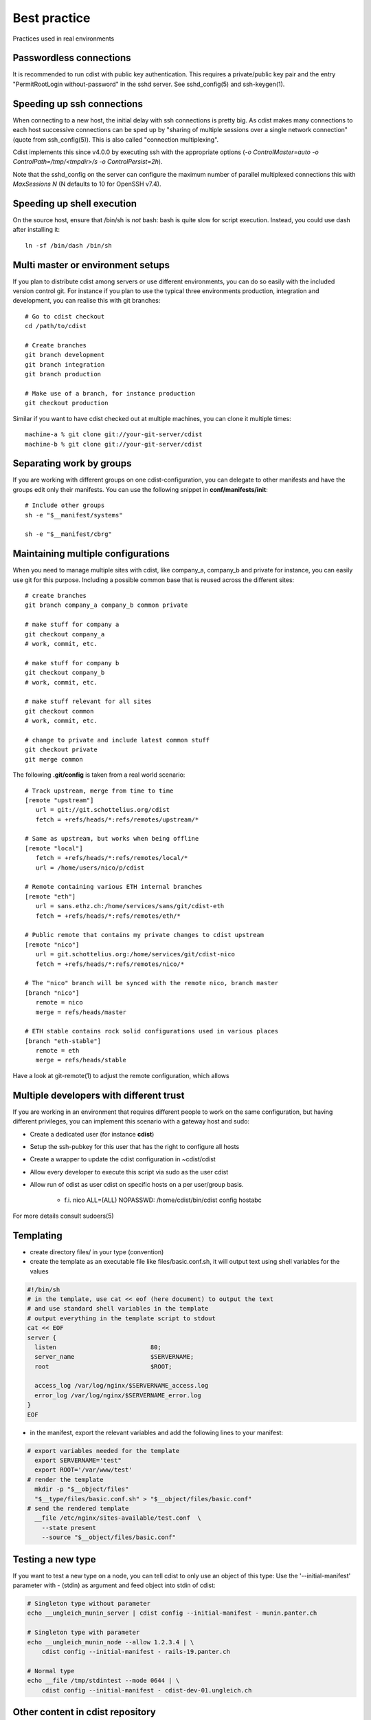 Best practice
=============
Practices used in real environments

Passwordless connections
------------------------
It is recommended to run cdist with public key authentication.
This requires a private/public key pair and the entry
"PermitRootLogin without-password" in the sshd server.
See sshd_config(5) and ssh-keygen(1).


Speeding up ssh connections
---------------------------
When connecting to a new host, the initial delay with ssh connections
is pretty big. As cdist makes many connections to each host successive
connections can be sped up by "sharing of multiple sessions over a single
network connection" (quote from ssh_config(5)). This is also called "connection
multiplexing".

Cdist implements this since v4.0.0 by executing ssh with the appropriate
options (`-o ControlMaster=auto  -o ControlPath=/tmp/<tmpdir>/s  -o
ControlPersist=2h`).

Note that the sshd_config on the server can configure the maximum number of
parallel multiplexed connections this with `MaxSessions N` (N defaults to 10
for OpenSSH v7.4).


Speeding up shell execution
----------------------------
On the source host, ensure that /bin/sh is *not* bash: bash is quite slow for
script execution. Instead, you could use dash after installing it::

    ln -sf /bin/dash /bin/sh


Multi master or environment setups
----------------------------------
If you plan to distribute cdist among servers or use different
environments, you can do so easily with the included version
control git. For instance if you plan to use the typical three
environments production, integration and development, you can
realise this with git branches::

    # Go to cdist checkout
    cd /path/to/cdist

    # Create branches
    git branch development
    git branch integration
    git branch production

    # Make use of a branch, for instance production
    git checkout production

Similar if you want to have cdist checked out at multiple machines,
you can clone it multiple times::

    machine-a % git clone git://your-git-server/cdist
    machine-b % git clone git://your-git-server/cdist


Separating work by groups
-------------------------
If you are working with different groups on one cdist-configuration,
you can delegate to other manifests and have the groups edit only
their manifests. You can use the following snippet in
**conf/manifests/init**::

    # Include other groups
    sh -e "$__manifest/systems"

    sh -e "$__manifest/cbrg"


Maintaining multiple configurations
-----------------------------------
When you need to manage multiple sites with cdist, like company_a, company_b
and private for instance, you can easily use git for this purpose.
Including a possible common base that is reused across the different sites::

    # create branches
    git branch company_a company_b common private

    # make stuff for company a
    git checkout company_a
    # work, commit, etc.

    # make stuff for company b
    git checkout company_b
    # work, commit, etc.

    # make stuff relevant for all sites
    git checkout common
    # work, commit, etc.

    # change to private and include latest common stuff
    git checkout private
    git merge common


The following **.git/config** is taken from a real world scenario::

    # Track upstream, merge from time to time
    [remote "upstream"]
       url = git://git.schottelius.org/cdist
       fetch = +refs/heads/*:refs/remotes/upstream/*

    # Same as upstream, but works when being offline
    [remote "local"]
       fetch = +refs/heads/*:refs/remotes/local/*
       url = /home/users/nico/p/cdist

    # Remote containing various ETH internal branches
    [remote "eth"]
       url = sans.ethz.ch:/home/services/sans/git/cdist-eth
       fetch = +refs/heads/*:refs/remotes/eth/*

    # Public remote that contains my private changes to cdist upstream
    [remote "nico"]
       url = git.schottelius.org:/home/services/git/cdist-nico
       fetch = +refs/heads/*:refs/remotes/nico/*

    # The "nico" branch will be synced with the remote nico, branch master
    [branch "nico"]
       remote = nico
       merge = refs/heads/master

    # ETH stable contains rock solid configurations used in various places
    [branch "eth-stable"]
       remote = eth
       merge = refs/heads/stable

Have a look at git-remote(1) to adjust the remote configuration, which allows


Multiple developers with different trust
----------------------------------------
If you are working in an environment that requires different people to
work on the same configuration, but having different privileges, you can
implement this scenario with a gateway host and sudo:

- Create a dedicated user (for instance **cdist**)
- Setup the ssh-pubkey for this user that has the right to configure all hosts
- Create a wrapper to update the cdist configuration in ~cdist/cdist
- Allow every developer to execute this script via sudo as the user cdist
- Allow run of cdist as user cdist on specific hosts on a per user/group basis.

    - f.i. nico ALL=(ALL) NOPASSWD: /home/cdist/bin/cdist config hostabc

For more details consult sudoers(5)


Templating
----------
* create directory files/ in your type (convention)
* create the template as an executable file like files/basic.conf.sh, it will output text using shell variables for the values

.. code-block:: sh

    #!/bin/sh
    # in the template, use cat << eof (here document) to output the text
    # and use standard shell variables in the template
    # output everything in the template script to stdout
    cat << EOF
    server {
      listen                          80;
      server_name                     $SERVERNAME;
      root                            $ROOT;

      access_log /var/log/nginx/$SERVERNAME_access.log
      error_log /var/log/nginx/$SERVERNAME_error.log
    }
    EOF

* in the manifest, export the relevant variables and add the following lines to your manifest:

.. code-block:: console

    # export variables needed for the template
      export SERVERNAME='test"
      export ROOT='/var/www/test'
    # render the template
      mkdir -p "$__object/files"
      "$__type/files/basic.conf.sh" > "$__object/files/basic.conf"
    # send the rendered template
      __file /etc/nginx/sites-available/test.conf  \
        --state present
        --source "$__object/files/basic.conf"


Testing a new type
------------------
If you want to test a new type on a node, you can tell cdist to only use an
object of this type: Use the '--initial-manifest' parameter
with - (stdin) as argument and feed object into stdin
of cdist:

.. code-block:: sh

    # Singleton type without parameter
    echo __ungleich_munin_server | cdist config --initial-manifest - munin.panter.ch

    # Singleton type with parameter
    echo __ungleich_munin_node --allow 1.2.3.4 | \
        cdist config --initial-manifest - rails-19.panter.ch

    # Normal type
    echo __file /tmp/stdintest --mode 0644 | \
        cdist config --initial-manifest - cdist-dev-01.ungleich.ch


Other content in cdist repository
---------------------------------
Usually the cdist repository contains all configuration
items. Sometimes you may have additional resources that
you would like to store in your central configuration
repository (like password files from KeepassX,
Libreoffice diagrams, etc.).

It is recommended to use a subfolder named "non-cdist"
in the repository for such content: It allows you to
easily distinguish what is used by cdist and what is not
and also to store all important files in one
repository.


Notes on CDIST_ORDER_DEPENDENCY
-------------------------------
With CDIST_ORDER_DEPENDENCY all types are executed in the order in which they
are created in the manifest. The current created object automatically depends
on the previously created object.

It essentially helps you to build up blocks of code that build upon each other
(like first creating the directory xyz than the file below the directory).

This can be helpful, but one must be aware of its side effects.


CDIST_ORDER_DEPENDENCY kills parallelization
~~~~~~~~~~~~~~~~~~~~~~~~~~~~~~~~~~~~~~~~~~~~
Suppose you have defined CDIST_ORDER_DEPENDENCY and then, among other things,
you specify creation of three, by nature independent, files.

**init**

.. code-block:: sh

   CDIST_ORDER_DEPENDENCY=1
   export CDIST_ORDER_DEPENDENCY

   ...
   __file /tmp/file1
   __file /tmp/file2
   __file /tmp/file3
   ...

Due to defined CDIST_ORDER_DEPENDENCY cdist will execute them in specified order.
It is better to use CDIST_ORDER_DEPENDENCY in well defined blocks:

**init**

.. code-block:: sh

   CDIST_ORDER_DEPENDENCY=1
   export CDIST_ORDER_DEPENDENCY
   ...
   unset CDIST_ORDER_DEPENDENCY

   __file /tmp/file1
   __file /tmp/file2
   __file /tmp/file3

   CDIST_ORDER_DEPENDENCY=1
   export CDIST_ORDER_DEPENDENCY
   ...
   unset CDIST_ORDER_DEPENDENCY
